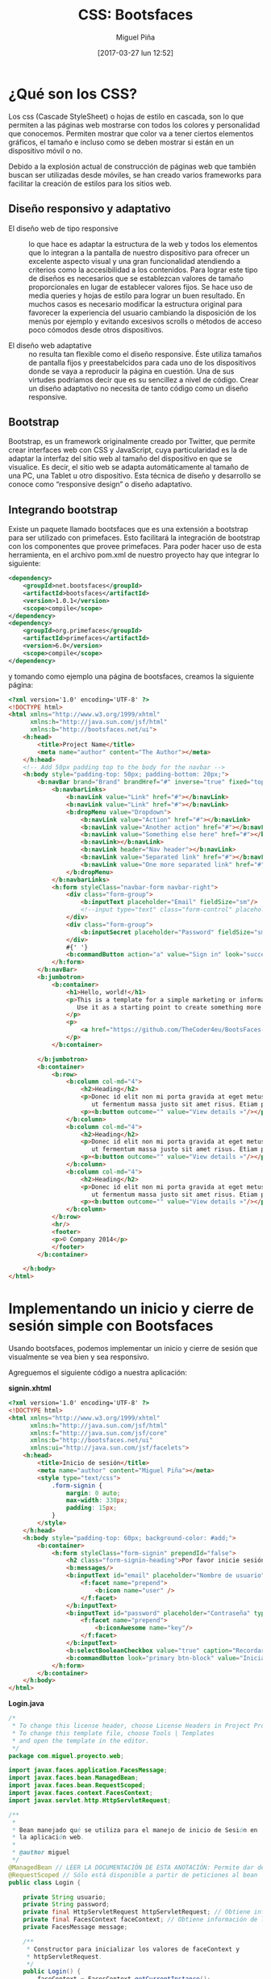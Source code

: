 #+title: CSS: Bootsfaces
#+author: Miguel Piña
#+date: [2017-03-27 lun 12:52]


* ¿Qué son los CSS?

Los css (Cascade StyleSheet) o hojas de estilo en cascada, son lo que permiten a
las páginas web mostrarse con todos los colores y personalidad que
conocemos. Permiten mostrar que color va a tener ciertos elementos gráficos, el
tamaño e incluso como se deben mostrar si están en un dispositivo móvil o no.

Debido a la explosión actual de construcción de páginas web que también buscan
ser utilizadas desde móviles, se han creado varios frameworks para facilitar la
creación de estilos para los sitios web.

** Diseño responsivo y adaptativo

- El diseño web de tipo responsive :: lo que hace es adaptar la estructura de la
     web y todos los elementos que lo integran a la pantalla de nuestro
     dispositivo para ofrecer un excelente aspecto visual y una gran
     funcionalidad atendiendo a criterios como la accesibilidad a los
     contenidos. Para lograr este tipo de diseños es necesarios que se
     establezcan valores de tamaño proporcionales en lugar de establecer valores
     fijos. Se hace uso de media queries y hojas de estilo para lograr un buen
     resultado. En muchos casos es necesario modificar la estructura original
     para favorecer la experiencia del usuario cambiando la disposición de los
     menús por ejemplo y evitando excesivos scrolls o métodos de acceso poco
     cómodos desde otros dispositivos.

- El diseño web adaptative :: no resulta tan flexible como el diseño
     responsive. Éste utiliza tamaños de pantalla fijos y preestabelcidos para
     cada uno de los dispositivos donde se vaya a reproducir la página en
     cuestión. Una de sus virtudes podríamos decir que es su sencillez a nivel
     de código. Crear un diseño adaptativo no necesita de tanto código como un
     diseño responsive.

** Bootstrap

Bootstrap, es un framework originalmente creado por Twitter, que permite crear
interfaces web con CSS y JavaScript, cuya particularidad es la de adaptar la
interfaz del sitio web al tamaño del dispositivo en que se visualice. Es decir,
el sitio web se adapta automáticamente al tamaño de una PC, una Tablet u otro
dispositivo. Esta técnica de diseño y desarrollo se conoce como “responsive
design” o diseño adaptativo.

** Integrando bootstrap

Existe un paquete llamado bootsfaces que es una extensión a bootstrap para ser
utilizado con primefaces. Esto facilitará la integración de bootstrap con los
componentes que provee primefaces. Para poder hacer uso de esta herramienta, en
el archivo pom.xml de nuestro proyecto hay que integrar lo siguiente:

#+begin_src xml
<dependency>
    <groupId>net.bootsfaces</groupId>
    <artifactId>bootsfaces</artifactId>
    <version>1.0.1</version>
    <scope>compile</scope>
</dependency>
<dependency>
    <groupId>org.primefaces</groupId>
    <artifactId>primefaces</artifactId>
    <version>6.0</version>
    <scope>compile</scope>
</dependency>
#+end_src

y tomando como ejemplo una página de bootsfaces, creamos la siguiente página:

#+begin_src html
<?xml version='1.0' encoding='UTF-8' ?>
<!DOCTYPE html>
<html xmlns="http://www.w3.org/1999/xhtml"
      xmlns:h="http://java.sun.com/jsf/html"
      xmlns:b="http://bootsfaces.net/ui">
    <h:head>
        <title>Project Name</title>
        <meta name="author" content="The Author"></meta>
    </h:head>
    <!-- Add 50px padding top to the body for the navbar -->
    <h:body style="padding-top: 50px; padding-bottom: 20px;">
        <b:navBar brand="Brand" brandHref="#" inverse="true" fixed="top">
            <b:navbarLinks>
                <b:navLink value="Link" href="#"></b:navLink>
                <b:navLink value="Link" href="#"></b:navLink>
                <b:dropMenu value="Dropdown">
                    <b:navLink value="Action" href="#"></b:navLink>
                    <b:navLink value="Another action" href="#"></b:navLink>
                    <b:navLink value="Something else here" href="#"></b:navLink>
                    <b:navLink></b:navLink>
                    <b:navLink header="Nav header"></b:navLink>
                    <b:navLink value="Separated link" href="#"></b:navLink>
                    <b:navLink value="One more separated link" href="#"></b:navLink>
                </b:dropMenu>
            </b:navbarLinks>
            <h:form styleClass="navbar-form navbar-right">
                <div class="form-group">
                    <b:inputText placeholder="Email" fieldSize="sm"/>
                    <!--input type="text" class="form-control" placeholder="Search"/-->
                </div>
                <div class="form-group">
                    <b:inputSecret placeholder="Password" fieldSize="sm"/>
                </div>
                #{' '}
                <b:commandButton action="a" value="Sign in" look="success" icon="chevron-right" iconAlign="right"/>
            </h:form>
        </b:navBar>
        <b:jumbotron>
            <b:container>
                <h1>Hello, world!</h1>
                <p>This is a template for a simple marketing or informational website. It includes a large callout called a jumbotron and three supporting pieces of content.
                   Use it as a starting point to create something more unique.
                </p>
                <p>
                    <a href="https://github.com/TheCoder4eu/BootsFaces-examples/blob/master/src/main/webapp/jumbotron.xhtml" class="btn btn-lg btn-info">View Page Source »</a>
                </p>
            </b:container>

        </b:jumbotron>
        <b:container>
            <b:row>
                <b:column col-md="4">
                    <h2>Heading</h2>
                    <p>Donec id elit non mi porta gravida at eget metus. Fusce dapibus, tellus ac cursus commodo, tortor mauris condimentum nibh,
                       ut fermentum massa justo sit amet risus. Etiam porta sem malesuada magna mollis euismod. Donec sed odio dui. </p>
                    <p><b:button outcome="" value="View details »"/></p>
                </b:column>
                <b:column col-md="4">
                    <h2>Heading</h2>
                    <p>Donec id elit non mi porta gravida at eget metus. Fusce dapibus, tellus ac cursus commodo, tortor mauris condimentum nibh,
                       ut fermentum massa justo sit amet risus. Etiam porta sem malesuada magna mollis euismod. Donec sed odio dui. </p>
                    <p><b:button outcome="" value="View details »"/></p>
                </b:column>
                <b:column col-md="4">
                    <h2>Heading</h2>
                    <p>Donec id elit non mi porta gravida at eget metus. Fusce dapibus, tellus ac cursus commodo, tortor mauris condimentum nibh,
                       ut fermentum massa justo sit amet risus. Etiam porta sem malesuada magna mollis euismod. Donec sed odio dui. </p>
                    <p><b:button outcome="" value="View details »"/></p>
                </b:column>
            </b:row>
            <hr/>
            <footer>
            <p>© Company 2014</p>
            </footer>
        </b:container>

    </h:body>
</html>
#+end_src

* Implementando un inicio y cierre de sesión simple con Bootsfaces

Usando bootsfaces, podemos implementar un inicio y cierre de sesión que
visualmente se vea bien y sea responsivo.

Agreguemos el siguiente código a nuestra aplicación:

*signin.xhtml*
#+begin_src html
  <?xml version='1.0' encoding='UTF-8' ?>
  <!DOCTYPE html>
  <html xmlns="http://www.w3.org/1999/xhtml"
        xmlns:h="http://java.sun.com/jsf/html"
        xmlns:f="http://java.sun.com/jsf/core"
        xmlns:b="http://bootsfaces.net/ui"
        xmlns:ui="http://java.sun.com/jsf/facelets">
      <h:head>
          <title>Inicio de sesión</title>
          <meta name="author" content="Miguel Piña"></meta>
          <style type="text/css">
              .form-signin {
                  margin: 0 auto;
                  max-width: 330px;
                  padding: 15px;
              }
          </style>
      </h:head>
      <h:body style="padding-top: 60px; background-color: #add;">
          <b:container>
              <h:form styleClass="form-signin" prependId="false">
                  <h2 class="form-signin-heading">Por favor inicie sesión</h2>
                  <b:messages/>
                  <b:inputText id="email" placeholder="Nombre de usuario" value="#{login.usuario}">
                      <f:facet name="prepend">
                          <b:icon name="user" />
                      </f:facet>
                  </b:inputText>
                  <b:inputText id="password" placeholder="Contraseña" type="password" value="#{login.password}">
                      <f:facet name="prepend">
                          <b:iconAwesome name="key"/>
                      </f:facet>
                  </b:inputText>
                  <b:selectBooleanCheckbox value="true" caption="Recordarme"/>
                  <b:commandButton look="primary btn-block" value="Iniciar sesión" icon="log-in" size="lg" action="#{login.login()}"/>
              </h:form>
          </b:container>
      </h:body>
  </html>
#+end_src

*Login.java*

#+begin_src java
  /*
   * To change this license header, choose License Headers in Project Properties.
   * To change this template file, choose Tools | Templates
   * and open the template in the editor.
   */
  package com.miguel.proyecto.web;

  import javax.faces.application.FacesMessage;
  import javax.faces.bean.ManagedBean;
  import javax.faces.bean.RequestScoped;
  import javax.faces.context.FacesContext;
  import javax.servlet.http.HttpServletRequest;

  /**
   *
   * Bean manejado qué se utiliza para el manejo de inicio de Sesión en
   * la aplicación web.
   *
   * @author miguel
   */
  @ManagedBean // LEER LA DOCUMENTACIÖN DE ESTA ANOTACIÓN: Permite dar de alta al bean en la aplicación
  @RequestScoped // Sólo está disponible a partir de peticiones al bean
  public class Login {

      private String usuario;
      private String password;
      private final HttpServletRequest httpServletRequest; // Obtiene información de todas las peticiones de usuario.
      private final FacesContext faceContext; // Obtiene información de la aplicación
      private FacesMessage message;

      /**
       * Constructor para inicializar los valores de faceContext y
       * httpServletRequest.
       */
      public Login() {
          faceContext = FacesContext.getCurrentInstance();
          httpServletRequest = (HttpServletRequest) faceContext.getExternalContext().getRequest();
      }

      /**
       * Obtiene el nombre de usuario.
       *
       * @return El nombre de usuario.
       */
      public String getUsuario() {
          return usuario;
      }

      /**
       * Establece el nombre de usuario.
       *
       * @param usuario El nombre de usuario a establecer.
       */
      public void setUsuario(String usuario) {
          this.usuario = usuario;
      }

      /**
       * Regresa la contraseña del usuario.
       *
       * @return La contraseña del usuario.
       */
      public String getPassword() {
          return password;
      }

      /**
       * Establece la contraseña del usuario.
       *
       * @param contrasena La contraseña del usuario a establecer.
       */
      public void setPassword(String password) {
          this.password = password;
      }

      /**
       * Método encargado de validar el inicio de sesión.
       *
       * @return El nombre de la vista que va a responder.
       */
      public String login() {
          if (usuario.equalsIgnoreCase("miguel") && password.equalsIgnoreCase("password")) {
              httpServletRequest.getSession().setAttribute("sessionUsuario", usuario);
              message = new FacesMessage(FacesMessage.SEVERITY_INFO, "Acceso Correcto", null);
              faceContext.addMessage(null, message);
              return "acceso";
          }
          message = new FacesMessage(FacesMessage.SEVERITY_ERROR, "Usuario o contraseña incorrecto", null);
          faceContext.addMessage(null, message);
          return "signin";
      }

  }

#+end_src

*acceso.xhtml*

#+begin_src html
<?xml version='1.0' encoding='UTF-8' ?>
<!DOCTYPE html PUBLIC "-//W3C//DTD XHTML 1.0 Transitional//EN" "http://www.w3.org/TR/xhtml1/DTD/xhtml1-transitional.dtd">
<html xmlns="http://www.w3.org/1999/xhtml"
      xmlns:h="http://xmlns.jcp.org/jsf/html"
      xmlns:b="http://bootsfaces.net/ui">
  <h:head>
    <title>Acceso concedido</title>
    <link rel="stylesheet" href="cssFormulario.css"/>
  </h:head>
  <h:body style="padding-top: 60px; background-color: #add;">
    <b:jumbotron>
      <b:container>
        <h2>Inicio</h2>
        <p><b:messages/></p>
        <p><h:outputLabel value="Ingreso con el usuario: "/><b:label text="#{logout.usuario}" severity="info"/></p>
        <h:form>
          <section class="seccionBotones">
            <b:commandButton value="cerrar session" action="#{logout.cerrarSession()}"/>
          </section>
        </h:form>
      </b:container>
    </b:jumbotron>

  </h:body>
</html>
#+end_src

*Logout.java*

#+begin_src java
  /*
   * To change this license header, choose License Headers in Project Properties.
   * To change this template file, choose Tools | Templates
   * and open the template in the editor.
   */
  package com.miguel.proyecto.web;

  import javax.faces.application.FacesMessage;
  import javax.faces.bean.ManagedBean;
  import javax.faces.bean.RequestScoped;
  import javax.faces.context.FacesContext;
  import javax.servlet.http.HttpServletRequest;

  /**
   * Managed Bean para manejar el cierre de sesión de la aplicación.
   */
  @ManagedBean // LEER LA DOCUMENTACIÖN DE ESTA ANOTACIÓN: Permite dar de alta al bean en la aplicación
  @RequestScoped // Sólo está disponible a partir de peticiones al bean
  public class Logout {

      private String usuario; // Representa el nombre de usuario.
      private final HttpServletRequest httpServletRequest; // Obtiene información de todas las peticiones de usuario.
      private final FacesContext faceContext; // Obtiene información de la aplicación
      private FacesMessage message; // Permite el envio de mensajes entre el bean y la vista.

      /**
       * Constructor para inicializar los valores de faceContext y
       * httpServletRequest, además de la sesión de usuario.
       */
      public Logout() {
          faceContext = FacesContext.getCurrentInstance();
          httpServletRequest = (HttpServletRequest) faceContext.getExternalContext().getRequest();
          if (httpServletRequest.getSession().getAttribute("sessionUsuario") != null) {
              usuario = httpServletRequest.getSession().getAttribute("sessionUsuario").toString();
          }
      }

      /**
       * Método encargado de cerrar la sesión de la aplicación.
       *
       * @return El nombre de la vista que va a responder.
       */
      public String cerrarSession() {
          httpServletRequest.getSession().removeAttribute("sessionUsuario");
          message = new FacesMessage(FacesMessage.SEVERITY_INFO, "Session cerrada correctamente", null);
          faceContext.addMessage(null, message);
          return "signin";
      }

      /**
       * Regresa el nombre de usuario.
       *
       * @return El nombre de usuario.
       */
      public String getUsuario() {
          return usuario;
      }

      /**
       * Establece el nombre de usuario.
       *
       * @param usuario El nombre de usuario a establecer.
       */
      public void setUsuario(String usuario) {
          this.usuario = usuario;
      }

  }
#+end_src
